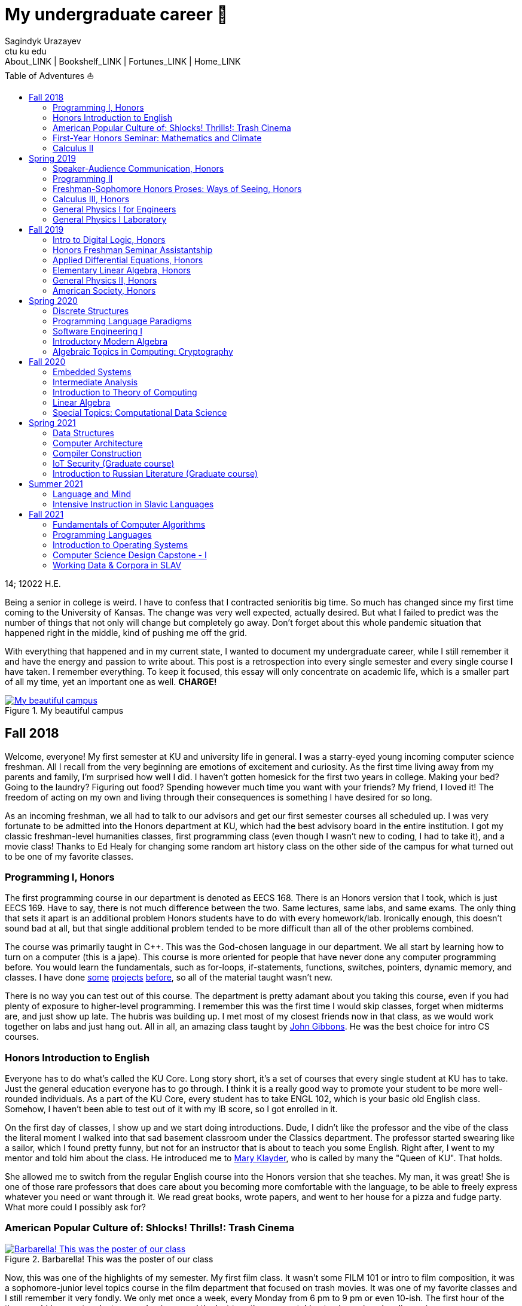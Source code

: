 = My undergraduate career 🧺
Sagindyk Urazayev <ctu ku edu>
About_LINK | Bookshelf_LINK | Fortunes_LINK | Home_LINK
:toc: left
:toc-title: Table of Adventures ⛵
:nofooter:
:experimental:

14; 12022 H.E.

Being a senior in college is weird. I have to confess that I contracted
senioritis big time. So much has changed since my first time coming to
the University of Kansas. The change was very well expected, actually
desired. But what I failed to predict was the number of things that not
only will change but completely go away. Don't forget about this whole
pandemic situation that happened right in the middle, kind of pushing me
off the grid.

With everything that happened and in my current state, I wanted to
document my undergraduate career, while I still remember it and have the
energy and passion to write about. This post is a retrospection into
every single semester and every single course I have taken. I remember
everything. To keep it focused, this essay will only concentrate on
academic life, which is a smaller part of all my time, yet an important
one as well. *CHARGE!*

.My beautiful campus
image::campanile.png[My beautiful campus, link="campanile.png"]

== Fall 2018

Welcome, everyone! My first semester at KU and university life in
general. I was a starry-eyed young incoming computer science freshman.
All I recall from the very beginning are emotions of excitement and
curiosity. As the first time living away from my parents and family, I'm
surprised how well I did. I haven't gotten homesick for the first two
years in college. Making your bed? Going to the laundry? Figuring out
food? Spending however much time you want with your friends? My friend,
I loved it! The freedom of acting on my own and living through their
consequences is something I have desired for so long.

As an incoming freshman, we all had to talk to our advisors and get our
first semester courses all scheduled up. I was very fortunate to be
admitted into the Honors department at KU, which had the best advisory
board in the entire institution. I got my classic freshman-level
humanities classes, first programming class (even though I wasn't new to
coding, I had to take it), and a movie class! Thanks to Ed Healy for
changing some random art history class on the other side of the campus
for what turned out to be one of my favorite classes.

=== Programming I, Honors

The first programming course in our department is denoted as EECS 168.
There is an Honors version that I took, which is just EECS 169. Have to
say, there is not much difference between the two. Same lectures, same
labs, and same exams. The only thing that sets it apart is an additional
problem Honors students have to do with every homework/lab. Ironically
enough, this doesn't sound bad at all, but that single additional
problem tended to be more difficult than all of the other problems
combined.

The course was primarily taught in C++. This was the God-chosen language
in our department. We all start by learning how to turn on a computer
(this is a jape). This course is more oriented for people that have
never done any computer programming before. You would learn the
fundamentals, such as for-loops, if-statements, functions, switches,
pointers, dynamic memory, and classes. I have done
https://sandyuraz.com/projects/memeinvestor_bot/[some]
https://sandyuraz.com/projects/collatz/[projects]
https://sandyuraz.com/projects/prequelmemes_bot/[before], so all of the
material taught wasn't new.

There is no way you can test out of this course. The department is
pretty adamant about you taking this course, even if you had plenty of
exposure to higher-level programming. I remember this was the first time
I would skip classes, forget when midterms are, and just show up late.
The hubris was building up. I met most of my closest friends now in that
class, as we would work together on labs and just hang out. All in all,
an amazing class taught by https://eecs.ku.edu/john-gibbons[John
Gibbons]. He was the best choice for intro CS courses.

=== Honors Introduction to English

Everyone has to do what's called the KU Core. Long story short, it's a
set of courses that every single student at KU has to take. Just the
general education everyone has to go through. I think it is a really
good way to promote your student to be more well-rounded individuals. As
a part of the KU Core, every student has to take ENGL 102, which is your
basic old English class. Somehow, I haven't been able to test out of it
with my IB score, so I got enrolled in it.

On the first day of classes, I show up and we start doing introductions.
Dude, I didn't like the professor and the vibe of the class the literal
moment I walked into that sad basement classroom under the Classics
department. The professor started swearing like a sailor, which I found
pretty funny, but not for an instructor that is about to teach you some
English. Right after, I went to my mentor and told him about the class.
He introduced me to https://english.ku.edu/people/mary-klayder[Mary
Klayder], who is called by many the "Queen of KU". That holds.

She allowed me to switch from the regular English course into the Honors
version that she teaches. My man, it was great! She is one of those rare
professors that does care about you becoming more comfortable with the
language, to be able to freely express whatever you need or want through
it. We read great books, wrote papers, and went to her house for a pizza
and fudge party. What more could I possibly ask for?

=== American Popular Culture of: Shlocks! Thrills!: Trash Cinema

.Barbarella! This was the poster of our class
image::barbarella.png[Barbarella! This was the poster of our class, link="barbarella.png"]

Now, this was one of the highlights of my semester. My first film class.
It wasn't some FILM 101 or intro to film composition, it was a
sophomore-junior level topics course in the film department that focused
on trash movies. It was one of my favorite classes and I still remember
it very fondly. We only met once a week, every Monday from 6 pm to 9 pm
or even 10-ish. The first hour of the time would be spent on lectures
and quizzes and the last two-three on watching trash movies plus
discussion.

My parents asked me, "What's the point of watching bad movies? Why not
just watch the good ones?". I can tell you now. By seeing and knowing
where the absolute trash and garbage is, really sets your frame of
reference straight. So many people would say "Oh my god dude, Twilight
is the worst movie ever made!". I would disagree. Have you ever seen
"Pink Flamingos" by John Waters? It made me appreciate regular movies
for what they are. I have a
https://sandyuraz.com/blogs/good_bad_movies/[small blog post] written on
this exact question of watching good and bad movies.

The other immense advantage of taking this course is to learn the art of
enjoying art from all possible angles. For example, have you ever heard
of a movie being so bad that it's good? Just because of how bad it is?
Yes, that is what we focused on. Definitions like
https://en.wikipedia.org/wiki/Kitsch[Kitsch] and
https://en.wikipedia.org/wiki/Camp_(style)[Camp] can be applied to the
movies we watched: https://en.wikipedia.org/wiki/The_Room[The Room],
https://en.wikipedia.org/wiki/The_Rocky_Horror_Picture_Show[The Rocky
Horror Picture Show],
https://en.wikipedia.org/wiki/Barbarella_(film)[Barbarella],
https://youtu.be/pQxtZlQlTDA[Rose Hobart],
https://en.wikipedia.org/wiki/Pink_Flamingos[Pink Flamingos],
https://en.wikipedia.org/wiki/Sharknado[Sharknado],
https://youtu.be/r4JmeXXRmZg[The Heart of the World],
https://en.wikipedia.org/wiki/The_Toxic_Avenger_(1984_film)[The Toxic
Avenger], and https://en.wikipedia.org/wiki/Crash_(1996_film)[Crash].
Loved it. Big thanks to https://film.ku.edu/people/ron-wilson[Ron
Wilson] for putting together such an amazing class. I wondered about
declaring a film minor for a while.

=== First-Year Honors Seminar: Mathematics and Climate

Now, this was a hoot. Every new Honors student has to take the mandatory
seminar, where each version of it revolves around topics of its
Professor's interests. Those seminars are small, with a maximum capacity
of about 10-12 students. The appeal of the seminar is to introduce
students to professors, bridge that gap of authority, and let students
feel more confident when talking to faculty or even asking them for jobs
and research positions.

This is how I found my first research experience. My seminar was taught
by the amazing https://mathematics.ku.edu/people/erik-van-vleck[Erik Van
Vleck] on the topic of Mathematics and Climate. Basically, how can we
build a mathematical model of weather and climate? It would allow us to
better understand its highly chaotic behavior and predict future severe
weather conditions. I believe out of 20-ish seminars that run every
year, our seminar was the most intense one. We had to write essays,
analysis, some MATLAB code, and write a big final project on a topic of
our own choice.

My final project was titled "The Use of Neural Networks for Computing
Observation Operator in Data Assimilation Applications". That's a
mouthful. It was that time of my life when I was super interested in
neural networks and tech alike. I asked myself, can we apply this
pattern recognition technique onto chaotic equations of Data
Assimilation? Take it a year more or so, this would turn out into a
research proposal that won the annual
https://news.ku.edu/math-majors-receive-first-math-undergraduate-research-awards[math
research grant]. I also assisted Professor Van Vleck with this same
seminar for the next two years.

=== Calculus II

Speaking of classes that I could not test out of, I tested out of
Calculus I! It was a big relief that I don't have to relive the horrors
of learning derivatives and integrals for the first time. I can't say
much about this course, as it mostly consisted of mastering series,
sequences, calculus theorems, integration by parts,
calculus+trigonometry, vectors, and such. It was that class, where you
do a lot of homework and attendance is mandatory. The fun part of the
class was the fact that it was taught by Professor Van Vleck!

One lecture he jumped on the table and almost fell badly. The other day
he came to class wearing his shirt inside-out and people in class took
the liberty to point that out to him, we all laughed together afterward.
He showed us some https://youtu.be/uMSV4OteqBE[Spinal Tap memes], fig
man memes, and other stuff that I was too young to understand. From that
class, I do remember I peer of mine. For his privacy, call him Roberto.
Roberto was an interesting man, as almost every lecture, without a fail,
he would ask the professor if he could go to the bathroom mid-lecture.

People have to understand that you don't have to ask that, especially in
college. You would just stand up and leave for some time. Roberto was
set on asking the professor, not even as a joke. One time, Professor Van
Vleck told him "You know, you don't have to ask me, you can just go.".
About a week or two later, during one of our lectures, I saw Roberto
just rise up and quietly leave. The moment the door shut after him, the
whole class started applauding. It was pretty funny, as the professor
noted "You're all funny."

There was one more incident with Roberto that in hindsight, was a little
sad. During lectures, we used a thing called
https://www.iclicker.com[iClicker]. An instructor would start a poll and
students would press their remotes to cast their vote/answer. Just for
giggles, our professor wanted to get a 100% in one of the questions and
started polling over a very simple question, with the intention that
everyone will get it right no matter what. That almost happened.

Poll closed, votes cast, aaaaaand… everyone got it right! Except just
for one vote. I could hear Roberto raising his hand and asking in front
of the whole lecture audience why was that answer the correct one.
Professor looked at him, went to the blackboard, and uttered "So you
have an equation here, and here is the answer you think that is right".
This is how it looked

....
SOME EQUATION = (      ...      )
                (      ...      )  = YOUR ANSWER
....

"So a miracle occurs and you get your answer!"

....
SOME EQUATION = (   A MIRACLE   )
                (     OCCURS    )  = YOUR ANSWER
....

The burn was real. Let's end it here. It was fun

== Spring 2019

The first semester is done! And to say the least, it was a blast. What
freedom, what fun, and here is to the new friends with the new semester
on the horizon. Let's see what I remember from this semester. This is
the time when I took an *amazing* math class that convinced me to
declare and pursue a whole math major. In some parts, it was a little
bit of a tough semester, compared to the first one. Let's dive in!

Before that real quick, I went to a
https://en.wikipedia.org/wiki/Statistical_and_Applied_Mathematical_Sciences_Institute[SAMSI]
workshop in 2019, where I met incredible people and statisticians from
all over the nation. And there was me, a single KU student from Midwest.

.Us taking a bus to the research triangle campus
image::samsi1.png[Us taking a bus to the research triangle campus, link="samsi1.png"]

.Four folks on Duke campus
image::samsi2.png[Four folks on Duke campus, link="samsi2.png"]

=== Speaker-Audience Communication, Honors

Not a lot can be said here because this is simply an awesome course
taught by one and only, Ryan Stangler. As he said, "not Strangler". I
can't find his website or anything about him on the internet, so I'll
link his 207 pages long thesis on
https://kuscholarworks.ku.edu/handle/1808/19555[The Agrarian Rhetoric of
Richard M. Weaver]. This class left a big imprint in my memory, all
thanks to Ryan Stangler's incredible charisma and life within him. I
always like to quote Oscar Wilde, once he said

_To live is the rarest thing in the world. Most people exist, that is
all._ – Oscar Wilde

Out of all the people I have met during my lifetime and all across the
world, I can confidently say that Ryan Stangler is one of those very few
that truly lived, and still living! The class was about public speaking,
so we would write speeches with various goals, such as an introductory
speech, an informative one, and a persuasive one, where you try to
persuade the audience on whatever topic you are doing. My persuasive
speech on why we should use the Holocene calendar is
https://sandyuraz.com/blogs/year_12019/[published on my website].

One day, he had a bet with his fellow professor. That professor told him
that if he gives us the extremely controversial
https://claremontreviewofbooks.com/digital/the-flight-93-election/[Flight
93 Election], then he would get fired. We had to write a paper analyzing
the article and expressing our critical views on it. The courage on that
man. On some days, he would just ditch any plans and give us some
link:./language packet that is good for your soul.pdf[readings for our
soul] and read it out loud with fiery passion during the class. Love
that man.

=== Programming II

EECS 268 is a direct continuation of EECS 168, which was the first
programming course, also taught by John Gibbons. This class has a bit of
a reputation for being the "beast class" of our computer science
curriculum. The pass-rate of this class, meaning any students graduating
(getting at least C-) is about 40%. Many people fear this class, yet
every single EECS student has to go through it. I don't think it's that
bad, let me explain.

This class is of course harder than EECS 168, you start doing some
interesting data structures and algorithms, like linked lists, binary
trees, hash tables, recursion, backtracking, permutations, etc. This is
the first real taste of what programming entails and that's long hours
sitting in front of the computer screen, reading stack traces and
compiler errors, wasting yourself away debugging your code, and hunting
down every possible memory leak in your orthodox C++ code.

This is an important material that every CS student has to know and
master, however, many people that are pursuing computer science realize
that this major and field might not be in their best interests. Simply
put, they have talents and aspirations in something different. Going
into the tech industry is driven mainly by chasing the bag or chasing
the bag. Think of Programming II as a trial by fire for the ones that
are not meant for this kind of life. They should realize that and have
the courage to properly act on it.

I should also note that if someone passes the course, it does not mean
the rest of the curriculum will be easy or they are great computer
scientists. It just means you did well enough on foundational data
structures, wrapped your head around recursion, or maybe allegedly
cheated your way through by collaborating on individual projects. I
enjoyed the class. My friends and I were in a frenzy, where we would try
to write "smartest" and "smallest" code possible for our exercises. Just
for fun, of course.

=== Freshman-Sophomore Honors Proses: Ways of Seeing, Honors

ENGL 205 is a direct sequel to ENGL 105, which I took last semester. The
big difference is that this one is completely optional. I enrolled in
Mary Klayder's English course just because I wanted to. We read books
and wrote papers. The part of the class I remember the most is that time
we all went to her house again to have some pizzas and fudge. She has a
small cinema theater in her basement, where we would sit down and give
small presentations about ourselves.

I feel this is the time where I fell in love with interacting with
professors and my fellow classmates outside of class, even more so than
when we were in the classroom. It helps you to get over the fear and
shyness of talking to faculty just because you enjoy talking to them. In
her house, I did a small standup-like bit while sitting a small wooden
stool. Shamelessly ripped it off from my public speaking course's intro
speech.

=== Calculus III, Honors

https://mathematics.ku.edu/people/estela-gavosto[Estela Gavosto], one of
my favorite math professors. I enrolled in her Honors version of
Calculus III, there were only nine of us there. Instead of sitting in a
boring 200+ person lecture halls, we had more of a classroom
environment, where we all became good friends. Professor Gavosto would
run fun lectures, bring candies to exams, treat everyone with some
pumpkin bread to teach triple integrals, and have some cookies with milk
for our final. She was called the mom of the class.

Do not let that fool you though. MATH 147 is a hard class, one of the
hardest classes on that level, I daresay. In the Honors version, we
cover about double amount of material of what the main course does and
we also did projects throughout the semester. For example, for the first
project, Professor gave each one of us a noodle, like the ones you like
to eat, all in different shapes and we had to come up with mathematical
equations and sets to plot it.

.The original noodle I got
image::noodle_original.png[The original noodle I got, link="noodle_original.png"]

I got an https://en.wikipedia.org/wiki/Orecchiette[Orecchiette] pasta,
which you can see above. I thought of some ways I can plot it. Maybe a
half of a sphere with lifted wings? Definitely not Cartesian. I settled
on making it work with Cylindrical coordinates, because it is more
doable to add those ridges on the pasta's surface. The result is as
follows

.My faithful representation of it
image::noodle_plotted.png[My faithful representation of it, link="noodle_plotted.png"]

Assume that the surface $S$ of this pasta is parametrized by
the equations

$\vec{r}(t,a)=\begin{cases}x(t,a)=0.9 t \cos (a)\\y(t,a) = t \sin (a)\\z(t,a) = 0.06\sqrt{t} (1.21\, -t) \sin (22.5 t \cos (a))\\\qquad\qquad-0.08 t^2 \sin (2 a)+\frac{1}{2} t^6-t^4-0.1 t^2+1\end{cases}$

for $0\leq t \leq 1.21, 0 \leq a \leq 2\pi$

Then we started working all together in teams of four. My pasta was
chosen as the team's pasta, so we went on to running analysis on my
small noodle, like finding the vector field of it, and more! Finally,
Professor Gavosto gave us a set of equations to plot a ravioli, with a
separate set for the top, bottom of the ravioli, and its filling as
well. I link:./math147_project3.pdf[uploaded] the PDF of the third
project.

=== General Physics I for Engineers

I never liked physics and this class was no exception. PHSX 210 at KU is
mostly an extremely mediocre experience, where you are simply required
to cram the material and spit it back out during weirdly formatted
quizzes and exams. The single thing I remember from this course is that
I didn't have the best homework and work ethic there, simply because I
couldn't care less.

Our homeworks were due every wednesday 9am. A responsible student would
do the homework the night before or even sooner. I would wake up every
wednesday at around 5am and give myself 3-4 hours at max to do it.
Everyone is sleeping, meaning there is no help available. What happens
if I can't do a problem? Too bad. I got A in that class by being 0.1%
over the A cutoffs. One sneeze in the wrong direction, straight to the B
land.

=== General Physics I Laboratory

I don't want to talk about this. This was just an excel class, where you
would make what's called a "master" excel file, punch in numbers you
collect during experiments, and crunch out that data.

== Fall 2019

=== Intro to Digital Logic, Honors

=== Honors Freshman Seminar Assistantship

=== Applied Differential Equations, Honors

=== Elementary Linear Algebra, Honors

=== General Physics II, Honors

=== American Society, Honors

== Spring 2020

=== Discrete Structures

=== Programming Language Paradigms

=== Software Engineering I

=== Introductory Modern Algebra

=== Algebraic Topics in Computing: Cryptography

== Fall 2020

=== Embedded Systems

=== Intermediate Analysis

=== Introduction to Theory of Computing

=== Linear Algebra

=== Special Topics: Computational Data Science

== Spring 2021

=== Data Structures

=== Computer Architecture

=== Compiler Construction

=== IoT Security (Graduate course)

=== Introduction to Russian Literature (Graduate course)

== Summer 2021

=== Language and Mind

=== Intensive Instruction in Slavic Languages

== Fall 2021

=== Fundamentals of Computer Algorithms

=== Programming Languages

=== Introduction to Operating Systems

=== Computer Science Design Capstone - I

=== Working Data & Corpora in SLAV

USEMATHJAX
TOMB
